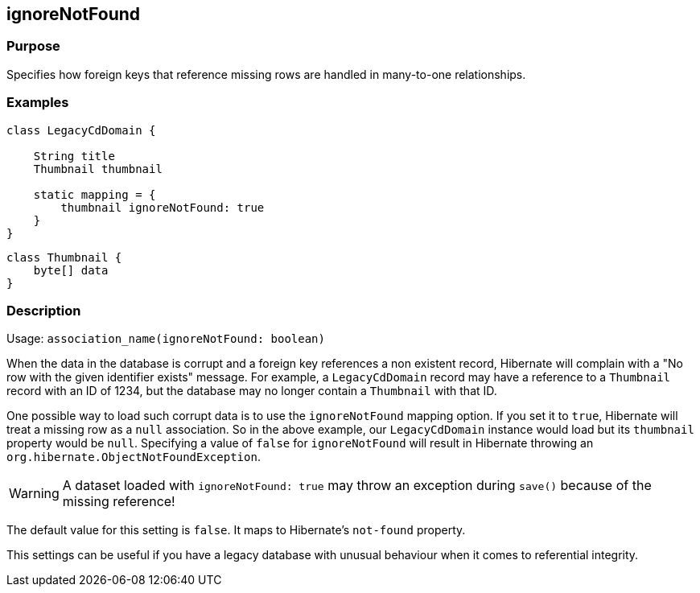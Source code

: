 
== ignoreNotFound



=== Purpose


Specifies how foreign keys that reference missing rows are handled in many-to-one relationships.


=== Examples


[source,java]
----
class LegacyCdDomain {

    String title
    Thumbnail thumbnail

    static mapping = {
        thumbnail ignoreNotFound: true
    }
}
----

[source,java]
----
class Thumbnail {
    byte[] data
}
----


=== Description


Usage: `association_name(ignoreNotFound: boolean)`

When the data in the database is corrupt and a foreign key references a non existent record, Hibernate will complain with a "No row with the given identifier exists" message. For example, a `LegacyCdDomain` record may have a reference to a `Thumbnail` record with an ID of 1234, but the database may no longer contain a `Thumbnail` with that ID.

One possible way to load such corrupt data is to use the `ignoreNotFound` mapping option. If you set it to `true`, Hibernate will treat a missing row as a `null` association. So in the above example, our `LegacyCdDomain` instance would load but its `thumbnail` property would be `null`. Specifying a value of `false` for `ignoreNotFound` will result in Hibernate throwing an `org.hibernate.ObjectNotFoundException`.

WARNING: A dataset loaded with `ignoreNotFound: true` may throw an exception during `save()` because of the missing reference!

The default value for this setting is `false`. It maps to Hibernate's `not-found` property.

This settings can be useful if you have a legacy database with unusual behaviour when it comes to referential integrity.
